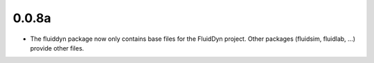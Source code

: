 
0.0.8a
------

- The fluiddyn package now only contains base files for the FluidDyn
  project. Other packages (fluidsim, fluidlab, ...) provide other
  files.

